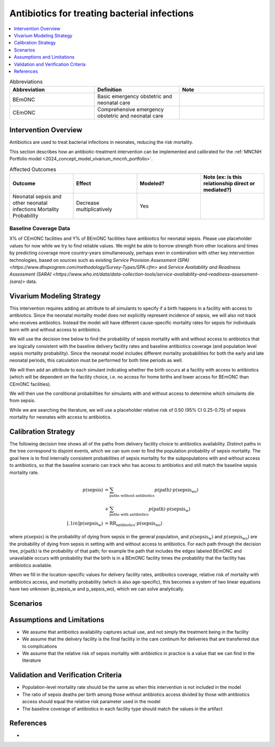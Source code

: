 .. _intervention_neonatal_antibiotics:

=============================================
Antibiotics for treating bacterial infections
=============================================

.. contents::
   :local:
   :depth: 1

.. list-table:: Abbreviations
  :widths: 15 15 15
  :header-rows: 1

  * - Abbreviation
    - Definition
    - Note
  * - BEmONC
    - Basic emergency obstetric and neonatal care
    - 
  * - CEmONC
    - Comprehensive emergency obstetric and neonatal care
    - 

Intervention Overview
-----------------------

Antibiotics are used to treat bacterial infections in neonates, reducing the risk mortality.

This section describes how an antibiotic-treatment intervention can be implemented and calibrated for the :ref:`MNCNH Portfolio model <2024_concept_model_vivarium_mncnh_portfolio>`.

.. list-table:: Affected Outcomes
  :widths: 15 15 15 15
  :header-rows: 1

  * - Outcome
    - Effect
    - Modeled?
    - Note (ex: is this relationship direct or mediated?)
  * - Neonatal sepsis and other neonatal infections Mortality Probability
    - Decrease multiplicatively
    - Yes
    - 

Baseline Coverage Data
++++++++++++++++++++++++

X% of CEmONC facilities and Y% of BEmONC facilities have antibiotics for neonatal sepsis.  Please use placeholder values for now while we try to find reliable values.  We might be able to borrow strength from other locations and times by predicting coverage more country-years simultaneously, perhaps even in combination with other key intervention technologies, based on sources such as existing `Service Provision Assessment (SPA) <https://www.dhsprogram.com/methodology/Survey-Types/SPA.cfm>` and `Service Availability and Readiness Assessment (SARA) <https://www.who.int/data/data-collection-tools/service-availability-and-readiness-assessment-(sara)>` data.

Vivarium Modeling Strategy
--------------------------

This intervention requires adding an attribute to all simulants to specify if a birth happens in a facility with access to antibiotics.  Since the neonatal mortality model does not explicitly represent incidence of sepsis, we will also not track who receives antibiotics.  Instead the model will have different cause-specific mortality rates for sepsis for individuals born with and without access to antibiotics.

We will use the decision tree below to find the probability of sepsis mortality with and without access to antibiotics that are logically consistent with the baseline delivery facility rates and baseline antibiotics coverage (and population level sepsis mortality probability). Since the neonatal model includes different mortality probabilities for both the early and late neonatal periods, this calculation must be performed for both time periods as well.

We will then add an attribute to each simulant indicating whether the birth occurs at a facility with access to antibiotics (which will be dependent on the facility choice, i.e. no access for home births and lower access for BEmONC than CEmONC facilities).

We will then use the conditional probabilities for simulants with and without access to determine which simulants die from sepsis.

While we are searching the literature, we will use a placeholder relative risk of 0.50 (95% CI 0.25-0.75) of sepsis mortality for neonates with access to antibiotics.


Calibration Strategy
--------------------

The following decision tree shows all of the paths from delivery facility choice to antibiotics availability.  Distinct paths in the tree correspond to disjoint events, which we can sum over to find the population probability of sepsis mortality.  The goal here is to find internally consistent probabilities of sepsis mortality for the subpopulations with and without access to antibiotics, so that the baseline scenario can track who has access to antibiotics and still match the baseline sepsis mortality rate.

.. graphviz::

    digraph antibiotics {
        rankdir = LR;
        facility [label="Facility type"]
        home [label="p_sepsis_without_antibiotics"]
        BEmONC [label="antibiotics"]
        CEmONC [label="antibiotics"]
        BEmONC_wo [label="p_sepsis_without_antibiotics"] 
        BEmONC_w [label="p_sepsis_with_antibiotics"]
        CEmONC_wo [label="p_sepsis_without_antibiotics"] 
        CEmONC_w [label="p_sepsis_with_antibiotics"]

        facility -> home  [label = "home birth"]
        facility -> BEmONC  [label = "BEmONC"]
        facility -> CEmONC  [label = "CEmONC"]

        BEmONC -> BEmONC_w  [label = "available"]
        BEmONC -> BEmONC_wo  [label = "unavailable"]

        CEmONC -> CEmONC_w  [label = "available"]
        CEmONC -> CEmONC_wo  [label = "unavailable"]
    }

.. math::
    \begin{align*}
        p(\text{sepsis}) 
        &= \sum_{\text{paths without antibiotics}} p(\text{path})\cdot p(\text{sepsis_wo})\\
        &+ \sum_{\text{paths with antibiotics}} p(\text{path})\cdot p(\text{sepsis_w})\\[.1in]
        p(\text{sepsis_w}) &= \text{RR}_\text{antibiotics} \cdot p(\text{sepsis_wo})
    \end{align*}

where :math:`p(\text{sepsis})` is the probability of dying from sepsis in the general population, and :math:`p(\text{sepsis_w})` and :math:`p(\text{sepsis_wo})` are the probability of dying from sepsis in setting with and without access to antibiotics.  For each path through the decision tree, :math:`p(\text{path})` is the probability of that path; for example the path that includes the edges labeled BEmONC and unavailable occurs with probability that the birth is in a BEmONC facility times the probability that the facility has antibiotics available.

When we fill in the location-specific values for delivery facility rates, antibiotics coverage, relative risk of mortality with antibiotics access, and mortality probability (which is also age-specific), this becomes a system of two linear equations have two unknown (p_sepsis_w and p_sepsis_wo), which we can solve analytically.

Scenarios
---------

.. todo::

  Describe our general approach to scenarios, for example set coverage to different levels in different types of health facilities; then the specific values for specific scenarios will be specified in the :ref:`MNCNH Portfolio model <2024_concept_model_vivarium_mncnh_portfolio>`.


Assumptions and Limitations
---------------------------

- We assume that antibiotics availability captures actual use, and not simply the treatment being in the facility 
- We assume that the delivery facility is the final facility in the care continum for deliveries that are transferred due to complications
- We assume that the relative risk of sepsis mortality with antibiotics in practice is a value that we can find in the literature


Validation and Verification Criteria
------------------------------------

- Population-level mortality rate should be the same as when this intervention is not included in the model
- The ratio of sepsis deaths per birth among those without antibiotics access divided by those with antibiotics access should equal the relative risk parameter used in the model
- The baseline coverage of antibiotics in each facility type should match the values in the artifact

References
------------

* 
